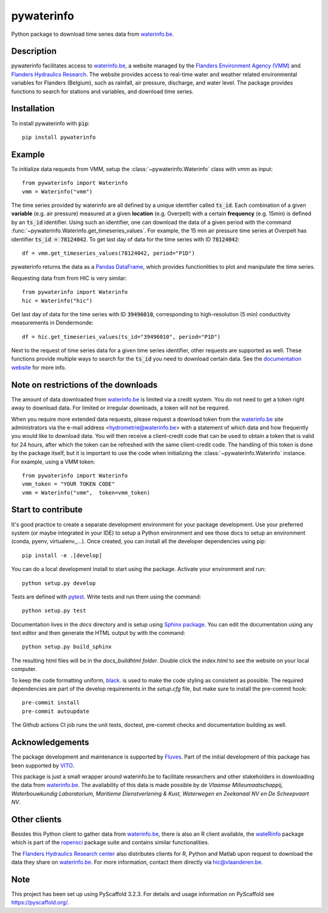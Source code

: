 ===========
pywaterinfo
===========

Python package to download time series data from `waterinfo.be <https://www.waterinfo.be/>`_.

Description
===========

pywaterinfo facilitates access to `waterinfo.be <https://www.waterinfo.be/>`_, a
website managed by the `Flanders Environment Agency (VMM) <https://en.vmm.be/>`_ and
`Flanders Hydraulics Research <https://www.waterbouwkundiglaboratorium.be>`_. The website
provides access to real-time water and weather related environmental variables for
Flanders (Belgium), such as rainfall, air pressure, discharge, and water level.
The package provides functions to search for stations and variables, and download
time series.

Installation
============

To install pywaterinfo with :code:`pip`:

::

    pip install pywaterinfo

Example
========

To initialize data requests from VMM, setup the :class:`~pywaterinfo.Waterinfo` class with `vmm` as input:

::

    from pywaterinfo import Waterinfo
    vmm = Waterinfo("vmm")


The time series provided by waterinfo are all defined by a unique identifier called :code:`ts_id`. Each combination of a given **variable** (e.g. air pressure)
measured at a given **location** (e.g. Overpelt) with a certain **frequency** (e.g. 15min) is defined by an :code:`ts_id` identifier. Using such an identifier,
one can download the data of a given period with the command :func:`~pywaterinfo.Waterinfo.get_timeseries_values`. For example, the 15 min air pressure time series
at Overpelt has identifier :code:`ts_id = 78124042`. To get last day of data for the time series with ID :code:`78124042`:

::

    df = vmm.get_timeseries_values(78124042, period="P1D")

pywaterinfo returns the data as a `Pandas DataFrame <https://pandas.pydata.org/pandas-docs/stable/index.html>`_, which provides functionlities
to plot and manipulate the time series.

Requesting data from from HIC is very similar:

::

    from pywaterinfo import Waterinfo
    hic = Waterinfo("hic")

Get last day of data for the time series with ID :code:`39496010`, corresponding to high-resolution (5 min) conductivity measurements in Dendermonde:

::

    df = hic.get_timeseries_values(ts_id="39496010", period="P1D")

Next to the request of time series data for a given time series identifier, other
requests are supported as well. These functions provide multiple ways to search for the :code:`ts_id` you need to download
certain data. See the `documentation website <https://fluves.github.io/pywaterinfo/>`_ for more info.


Note on restrictions of the downloads
=====================================

The amount of data downloaded from `waterinfo.be <https://www.waterinfo.be/>`_ is limited via a credit system. You do not need to get a token right away to download data. For limited or irregular downloads, a token will not be required.

When you require more extended data requests, please request a download token from the `waterinfo.be <https://www.waterinfo.be/>`_ site administrators
via the e-mail address <hydrometrie@waterinfo.be> with a statement of which data and how frequently you would like to download data.
You will then receive a client-credit code that can be used to obtain a token that is valid for 24 hours, after which the token can be
refreshed with the same client-credit code. The handling of this token is done by the package itself, but it is important to use
the code when initializing the :class:`~pywaterinfo.Waterinfo` instance. For example, using a VMM token:

::

    from pywaterinfo import Waterinfo
    vmm_token = "YOUR TOKEN CODE"
    vmm = Waterinfo("vmm",  token=vmm_token)

Start to contribute
===================

It's good practice to create a separate development environment for your package development. Use your preferred
system (or maybe integrated in your IDE) to setup a Python environment and see those docs to setup an environment
(conda, pyenv, virtualenv,,...). Once created, you can install all the developer dependencies using pip:

::

    pip install -e .[develop]

You can do a local development install to start using the package. Activate your environment and run:

::

    python setup.py develop


Tests are defined with `pytest <https://docs.pytest.org>`_. Write tests and run them using the command:

::

    python setup.py test


Documentation lives in the `docs` directory and is setup using `Sphinx package <http://www.sphinx-doc.org/en/master/>`_.
You can edit the documentation using any text editor and then generate the HTML output by with the command:

::

    python setup.py build_sphinx

The resulting html files will be in the `docs\_build\html folder`. Double click the `index.html` to see the website on your local computer.

To keep the code formatting uniform, `black <https://black.readthedocs.io/en/stable/index.html>`_. is used to make the
code styling as consistent as possible. The required dependencies are part of the develop requirements in the `setup.cfg` file,
but make sure to install the pre-commit hook:

::

    pre-commit install
    pre-commit autoupdate

The Github actions CI job runs the unit tests, doctest, pre-commit checks and documentation building as well.

Acknowledgements
================

The package development and maintenance is supported by `Fluves <https://fluves.com/>`_. Part of the initial development of this package has been supported by `VITO <https://vito.be>`_.

|logo1|  |logo2|

.. |logo1| image:: _static/img/logo_fluves.png
    :width: 20%

.. |logo2| image:: _static/img/logo_vito.png
    :width: 20%

This package is just a small wrapper around waterinfo.be to facilitate researchers and other stakeholders in
downloading the data from `waterinfo.be <https://www.waterinfo.be/>`_. The availability of this data is made
possible by *de Vlaamse Milieumaatschappij, Waterbouwkundig Laboratorium, Maritieme Dienstverlening & Kust, Waterwegen
en Zeekanaal NV en De Scheepvaart NV*.

Other clients
=============

Besides this Python client to gather data from `waterinfo.be <https://www.waterinfo.be/>`_, there is also an R client available, the `wateRinfo <https://docs.ropensci.org/wateRinfo//>`_ package which is part of the `ropensci <https://ropensci.org/>`_ package suite and contains similar functionalities.

The `Flanders Hydraulics Research center <https://www.waterbouwkundiglaboratorium.be/en/>`_ also distributes clients for R, Python and Matlab upon request to download the data they share on `waterinfo.be <https://www.waterinfo.be/>`_. For more information, contact them directly via hic@vlaanderen.be.

Note
====

This project has been set up using PyScaffold 3.2.3. For details and usage
information on PyScaffold see https://pyscaffold.org/.
